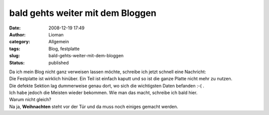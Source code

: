 bald gehts weiter mit dem Bloggen
#################################
:date: 2008-12-19 17:49
:author: Lioman
:category: Allgemein
:tags: Blog, festplatte
:slug: bald-gehts-weiter-mit-dem-bloggen
:status: published

| Da ich mein Blog nicht ganz verweisen lassen möchte, schreibe ich
  jetzt schnell eine Nachricht:
| Die Festplatte ist wirklich hinüber. Ein Teil ist einfach kaputt und
  so ist die ganze Platte nicht mehr zu nutzen.
| Die defekte Sektion lag dummerweise genau dort, wo sich die
  wichtigsten Daten befanden :-( .
| Ich habe jedoch die Meisten wieder bekommen. Wie man das macht,
  schreibe ich bald hier.
| Warum nicht gleich?
| Na ja, **Weihnachten** steht vor der Tür und da muss noch einiges
  gemacht werden.
